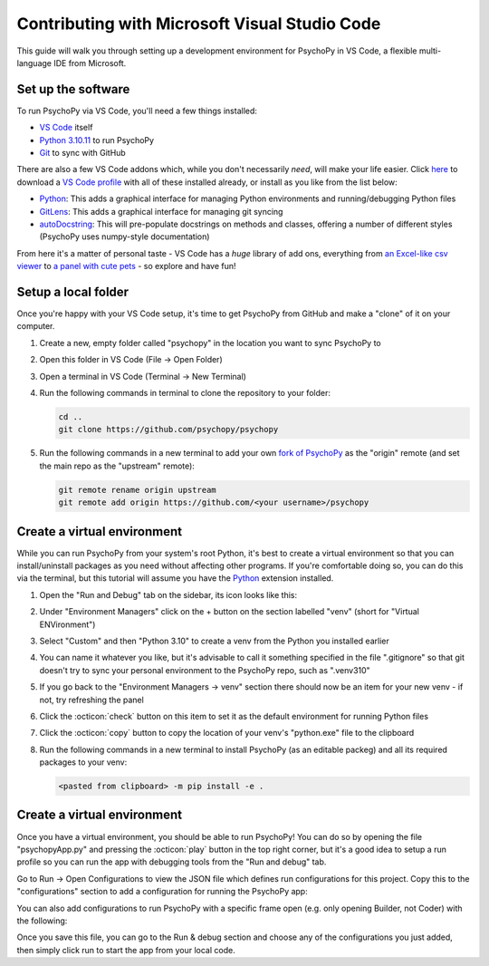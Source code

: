 .. _contrib_vscode:

Contributing with Microsoft Visual Studio Code
================================================

This guide will walk you through setting up a development environment for PsychoPy in VS Code, a flexible multi-language IDE from Microsoft.

Set up the software
------------------------------------------------

To run PsychoPy via VS Code, you'll need a few things installed:

* `VS Code <https://code.visualstudio.com/download>`_ itself
* `Python 3.10.11 <https://www.python.org/downloads/release/python-31011/>`_ to run PsychoPy
* `Git <https://git-scm.com/downloads>`_ to sync with GitHub

There are also a few VS Code addons which, while you don't necessarily *need*, will make your life easier. Click `here <https://psychopy.org/tutorials/contributing/PsychoPy.code-profile>`_ to download a `VS Code profile <https://code.visualstudio.com/docs/configure/profiles>`_ with all of these installed already, or install as you like from the list below: 

* `Python <https://marketplace.visualstudio.com/items/?itemName=ms-python.python>`_: This adds a graphical interface for managing Python environments and running/debugging Python files
* `GitLens <https://marketplace.visualstudio.com/items/?itemName=eamodio.gitlens>`_: This adds a graphical interface for managing git syncing
* `autoDocstring <https://marketplace.visualstudio.com/items/?itemName=njpwerner.autodocstring>`_: This will pre-populate docstrings on methods and classes, offering a number of different styles (PsychoPy uses numpy-style documentation)

From here it's a matter of personal taste - VS Code has a *huge* library of add ons, everything from `an Excel-like csv viewer <https://marketplace.visualstudio.com/items/?itemName=GrapeCity.gc-excelviewer>`_ to `a panel with cute pets <https://marketplace.visualstudio.com/items/?itemName=tonybaloney.vscode-pets>`_ - so explore and have fun!

Setup a local folder
------------------------------------------------

Once you're happy with your VS Code setup, it's time to get PsychoPy from GitHub and make a "clone" of it on your computer.

#. Create a new, empty folder called "psychopy" in the location you want to sync PsychoPy to
#. Open this folder in VS Code (File -> Open Folder)
#. Open a terminal in VS Code (Terminal -> New Terminal)
#. Run the following commands in terminal to clone the repository to your folder:

   .. code-block::
       
       cd ..
       git clone https://github.com/psychopy/psychopy

#. Run the following commands in a new terminal to add your own `fork of PsychoPy <https://docs.github.com/en/pull-requests/collaborating-with-pull-requests/working-with-forks/fork-a-repo>`_ as the "origin" remote (and set the main repo as the "upstream" remote):
   
   .. code-block::
       
       git remote rename origin upstream
       git remote add origin https://github.com/<your username>/psychopy


Create a virtual environment
------------------------------------------------

While you can run PsychoPy from your system's root Python, it's best to create a virtual environment so that you can install/uninstall packages as you need without affecting other programs. If you're comfortable doing so, you can do this via the terminal, but this tutorial will assume you have the `Python <https://marketplace.visualstudio.com/items/?itemName=ms-python.python>`_ extension installed.

#. Open the "Run and Debug" tab on the sidebar, its icon looks like this:
   
   .. image:: ./vscode_debug_icon.png

#. Under "Environment Managers" click on the + button on the section labelled "venv" (short for "Virtual ENVironment")
#. Select "Custom" and then "Python 3.10" to create a venv from the Python you installed earlier
#. You can name it whatever you like, but it's advisable to call it something specified in the file ".gitignore" so that git doesn't try to sync your personal environment to the PsychoPy repo, such as ".venv310"
#. If you go back to the "Environment Managers -> venv" section there should now be an item for your new venv - if not, try refreshing the panel
#. Click the :octicon:`check` button on this item to set it as the default environment for running Python files
#. Click the :octicon:`copy` button to copy the location of your venv's "python.exe" file to the clipboard
#. Run the following commands in a new terminal to install PsychoPy (as an editable packeg) and all its required packages to your venv:
   
   .. code-block::
       
       <pasted from clipboard> -m pip install -e .

Create a virtual environment
------------------------------------------------

Once you have a virtual environment, you should be able to run PsychoPy! You can do so by opening the file "psychopyApp.py" and pressing the :octicon:`play` button in the top right corner, but it's a good idea to setup a run profile so you can run the app with debugging tools from the "Run and debug" tab.

Go to Run -> Open Configurations to view the JSON file which defines run configurations for this project. Copy this to the "configurations" section to add a configuration for running the PsychoPy app:

.. code-block:: json
    {
        "name": "PsychoPy",
        "type": "debugpy",
        "request": "launch",
        "program": "psychopy/app/psychopyApp.py",
        "console": "integratedTerminal"
    }

You can also add configurations to run PsychoPy with a specific frame open (e.g. only opening Builder, not Coder) with the following:

.. code-block:: json
    {
        "name": "PsychoPy: Builder",
        "type": "debugpy",
        "request": "launch",
        "program": "psychopy/app/psychopyApp.py",
        "console": "integratedTerminal",
        "args": [
            "-b"
        ]
    },
    {
        "name": "PsychoPy: Coder",
        "type": "debugpy",
        "request": "launch",
        "program": "psychopy/app/psychopyApp.py",
        "console": "integratedTerminal",
        "args": [
            "-c"
        ]
    },
    {
        "name": "PsychoPy: Runner",
        "type": "debugpy",
        "request": "launch",
        "program": "psychopy/app/psychopyApp.py",
        "console": "integratedTerminal",
        "args": [
            "-r"
        ]
    }

Once you save this file, you can go to the Run & debug section and choose any of the configurations you just added, then simply click run to start the app from your local code.